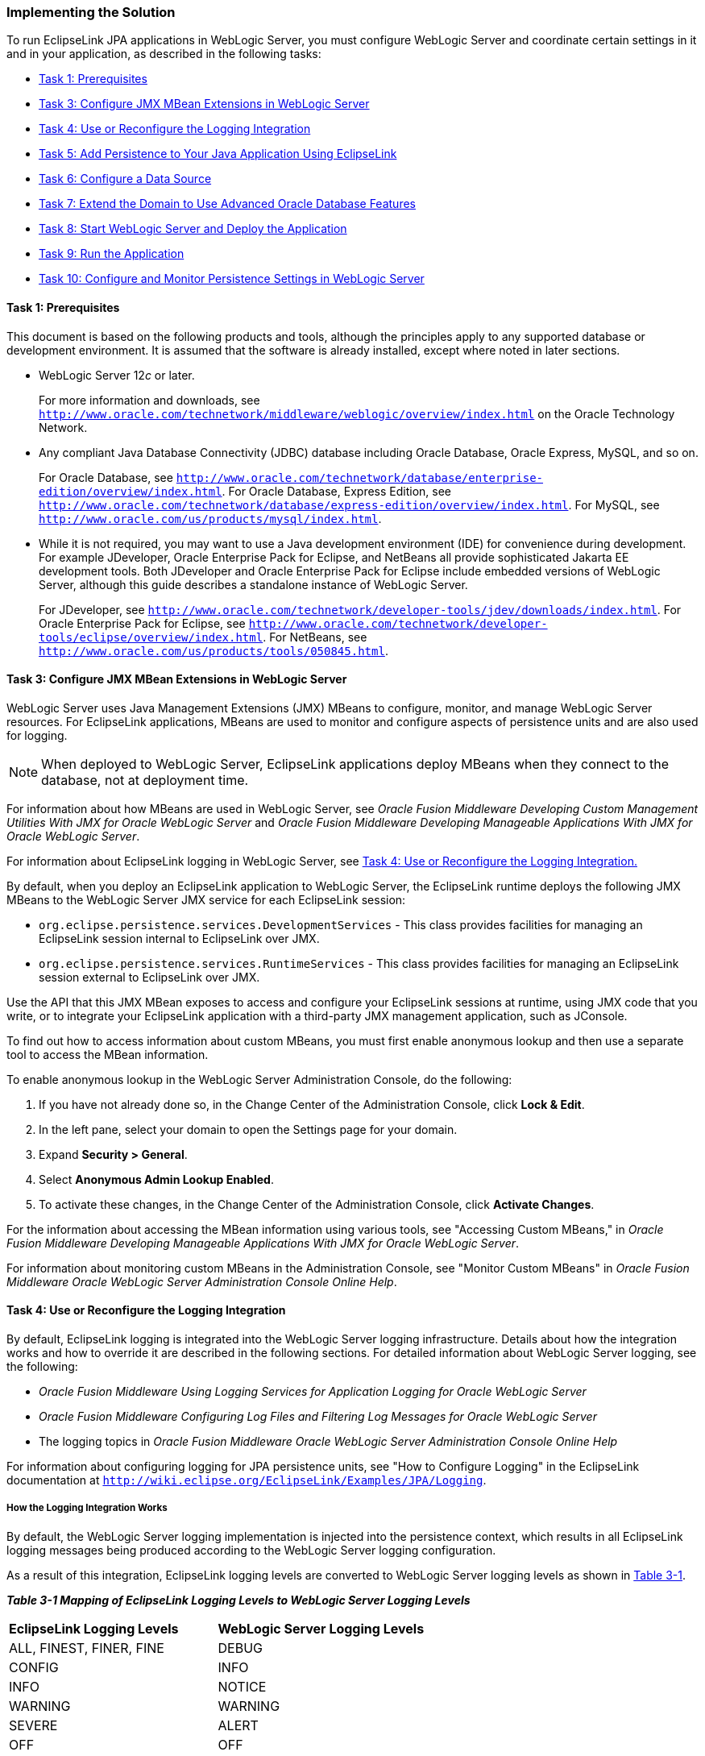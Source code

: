 ///////////////////////////////////////////////////////////////////////////////

    Copyright (c) 2022 Oracle and/or its affiliates. All rights reserved.

    This program and the accompanying materials are made available under the
    terms of the Eclipse Public License v. 2.0, which is available at
    http://www.eclipse.org/legal/epl-2.0.

    This Source Code may also be made available under the following Secondary
    Licenses when the conditions for such availability set forth in the
    Eclipse Public License v. 2.0 are satisfied: GNU General Public License,
    version 2 with the GNU Classpath Exception, which is available at
    https://www.gnu.org/software/classpath/license.html.

    SPDX-License-Identifier: EPL-2.0 OR GPL-2.0 WITH Classpath-exception-2.0

///////////////////////////////////////////////////////////////////////////////
[[ELWLS002]]
=== Implementing the Solution

To run EclipseLink JPA applications in WebLogic Server, you must
configure WebLogic Server and coordinate certain settings in it and in
your application, as described in the following tasks:

* link:#BABJHCFG[Task 1: Prerequisites]
* link:#BABJDGGE[Task 3: Configure JMX MBean Extensions in WebLogic
Server]
* link:#BABIIEHD[Task 4: Use or Reconfigure the Logging Integration]
* link:#BABJEFBD[Task 5: Add Persistence to Your Java Application Using
EclipseLink]
* link:#BABEEIFH[Task 6: Configure a Data Source]
* link:#BABHICHE[Task 7: Extend the Domain to Use Advanced Oracle
Database Features]
* link:#BABICGHA[Task 8: Start WebLogic Server and Deploy the
Application]
* link:#BABEEJDE[Task 9: Run the Application]
* link:#BABIJAAD[Task 10: Configure and Monitor Persistence Settings in
WebLogic Server]

[[BABJHCFG]]

==== Task 1: Prerequisites

This document is based on the following products and tools, although the
principles apply to any supported database or development environment.
It is assumed that the software is already installed, except where noted
in later sections.

* WebLogic Server 12__c__ or later.
+
For more information and downloads, see
`http://www.oracle.com/technetwork/middleware/weblogic/overview/index.html`
on the Oracle Technology Network.

* Any compliant Java Database Connectivity (JDBC) database including
Oracle Database, Oracle Express, MySQL, and so on.
+
For Oracle Database, see
`http://www.oracle.com/technetwork/database/enterprise-edition/overview/index.html`.
For Oracle Database, Express Edition, see
`http://www.oracle.com/technetwork/database/express-edition/overview/index.html`.
For MySQL, see `http://www.oracle.com/us/products/mysql/index.html`.
* While it is not required, you may want to use a Java development
environment (IDE) for convenience during development. For example
JDeveloper, Oracle Enterprise Pack for Eclipse, and NetBeans all provide
sophisticated Jakarta EE development tools. Both JDeveloper and Oracle
Enterprise Pack for Eclipse include embedded versions of WebLogic
Server, although this guide describes a standalone instance of WebLogic
Server.
+
For JDeveloper, see
`http://www.oracle.com/technetwork/developer-tools/jdev/downloads/index.html`.
For Oracle Enterprise Pack for Eclipse, see
`http://www.oracle.com/technetwork/developer-tools/eclipse/overview/index.html`.
For NetBeans, see `http://www.oracle.com/us/products/tools/050845.html`.

[[BABJDGGE]]

==== Task 3: Configure JMX MBean Extensions in WebLogic Server

WebLogic Server uses Java Management Extensions (JMX) MBeans to
configure, monitor, and manage WebLogic Server resources. For
EclipseLink applications, MBeans are used to monitor and configure
aspects of persistence units and are also used for logging.

NOTE: When deployed to WebLogic Server, EclipseLink applications deploy MBeans
when they connect to the database, not at deployment time.

For information about how MBeans are used in WebLogic Server, see
_Oracle Fusion Middleware Developing Custom Management Utilities With
JMX for Oracle WebLogic Server_ and _Oracle Fusion Middleware Developing
Manageable Applications With JMX for Oracle WebLogic Server_.

For information about EclipseLink logging in WebLogic Server, see
link:#BABIIEHD[Task 4: Use or Reconfigure the Logging Integration.]

By default, when you deploy an EclipseLink application to WebLogic
Server, the EclipseLink runtime deploys the following JMX MBeans to the
WebLogic Server JMX service for each EclipseLink session:

* `org.eclipse.persistence.services.DevelopmentServices` - This class
provides facilities for managing an EclipseLink session internal to
EclipseLink over JMX.
* `org.eclipse.persistence.services.RuntimeServices` - This class
provides facilities for managing an EclipseLink session external to
EclipseLink over JMX.

Use the API that this JMX MBean exposes to access and configure your
EclipseLink sessions at runtime, using JMX code that you write, or to
integrate your EclipseLink application with a third-party JMX management
application, such as JConsole.

To find out how to access information about custom MBeans, you must
first enable anonymous lookup and then use a separate tool to access the
MBean information.

To enable anonymous lookup in the WebLogic Server Administration
Console, do the following:

. If you have not already done so, in the Change Center of the
Administration Console, click *Lock & Edit*.
. In the left pane, select your domain to open the Settings page for
your domain.
. Expand *Security > General*.
. Select *Anonymous Admin Lookup Enabled*.
. To activate these changes, in the Change Center of the Administration
Console, click *Activate Changes*.

For the information about accessing the MBean information using various
tools, see "Accessing Custom MBeans," in _Oracle Fusion Middleware
Developing Manageable Applications With JMX for Oracle WebLogic Server_.

For information about monitoring custom MBeans in the Administration
Console, see "Monitor Custom MBeans" in _Oracle Fusion Middleware Oracle
WebLogic Server Administration Console Online Help_.

[[BABIIEHD]]

==== Task 4: Use or Reconfigure the Logging Integration

By default, EclipseLink logging is integrated into the WebLogic Server
logging infrastructure. Details about how the integration works and how
to override it are described in the following sections. For detailed
information about WebLogic Server logging, see the following:

* _Oracle Fusion Middleware Using Logging Services for Application
Logging for Oracle WebLogic Server_
* _Oracle Fusion Middleware Configuring Log Files and Filtering Log
Messages for Oracle WebLogic Server_
* The logging topics in _Oracle Fusion Middleware Oracle WebLogic Server
Administration Console Online Help_

For information about configuring logging for JPA persistence units, see
"How to Configure Logging" in the EclipseLink documentation at
`http://wiki.eclipse.org/EclipseLink/Examples/JPA/Logging`.

===== How the Logging Integration Works

By default, the WebLogic Server logging implementation is injected into
the persistence context, which results in all EclipseLink logging
messages being produced according to the WebLogic Server logging
configuration.

As a result of this integration, EclipseLink logging levels are
converted to WebLogic Server logging levels as shown in
link:#BABCAIDJ[Table 3-1].

[[BABCAIDJ]]

*_Table 3-1 Mapping of EclipseLink Logging Levels to WebLogic Server
Logging Levels_*

|===
|*EclipseLink Logging Levels* |*WebLogic Server Logging Levels*
|ALL, FINEST, FINER, FINE |DEBUG
|CONFIG |INFO
|INFO |NOTICE
|WARNING |WARNING
|SEVERE |ALERT
|OFF |OFF
|===

WebLogic Server logging levels are mapped to EclipseLink levels as shown
in link:#BABHEBHF[Table 3-2].

[[BABHEBHF]]

*_Table 3-2 Mapping of WebLogic Server Logging Levels to EclipseLink
Logging Levels_*

|===
|*WebLogic Server Logging Levels* |*EclipseLink Logging Levels*
|TRACE, DEBUG |FINEST
|INFO |CONFIG
|NOTICE |INFO
|WARNING |WARNING
|ERROR, CRITICAL, ALERT |SEVERE
|EMERGENCY, OFF |OFF
|===

===== Viewing Persistence Unit Logging Levels in the Administration Console

You can see the EclipseLink logging level defined for the persistence
unit in the Administration Console, as described in link:#BABIJAAD[Task
10: Configure and Monitor Persistence Settings in WebLogic Server.]
However, be aware that this logging level, set in the `persistence.xml`
file, is overridden when the default WebLogic Server and EclipseLink
logging integration is used. For information about overriding the
integration, see link:#TLADG128[Overriding the Default Logging
Integration.]

When the default integration is used, the Enterprise JavaBeans (EJB)
logging options for persistence are mapped through and control
EclipseLink's logging output in the Administration Console.

[[TLADG128]]

===== Overriding the Default Logging Integration

You set EclipseLink logging levels in the `persistence.xml` file.
However, when you accept the default logging integration with WebLogic
Server, those settings are ignored, and the logging configuration set in
WebLogic Server is used. The EclipseLink logging levels are used only
when you use the native EclipseLink logging implementation.

You can override the default logging integration by setting the
`eclipselink.logging.logger` property name to a different setting. For
example, to enable the default EclipseLink logging, set the
`eclipselink.logging.logger` property as follows:

[source,oac_no_warn]
----
<property name="eclipselink.logging.logger" value="DefaultLogger"/>
----

You can also use a different logging implementation for EclipseLink
messages, for example the `java.util.logging` package:

[source,oac_no_warn]
----
<property name="eclipselink.logging.logger" value="JavaLogger"/>
----

[[BABFGGFE]]

===== Configuring WebLogic Server to Expose EclipseLink Logging

If you use the native EclipseLink logging implementation, you can still
display EclipseLink logging messages in the WebLogic Server domain's log
files by configuring WebLogic Server to redirect Java Virtual Machine
(JVM) output to the registered log destinations.

For more information and instructions for redirecting, see "Redirecting
JVM Output" in _Oracle Fusion Middleware Configuring Log Files and
Filtering Log Messages for Oracle WebLogic Server_. To set this option
in the Administration Console, see "Redirect JVM output" in _Oracle
Fusion Middleware Oracle WebLogic Server Administration Console Online
Help_.

[[BABCAEDA]]

===== Other Considerations

Other things to consider include the following:

* The message ID `2005000` is used for all EclipseLink log messages.
* Some logging messages handled by the WebLogic Server integrated logger
may show up in the WebLogic Server console or the server log (depending
on the settings of logging levels) during deployment, even though at
runtime the application's entity manager factory will use only the
EclipseLink logging infrastructure and only the EclipseLink logging
settings.
* If you use a different release of EclipseLink than the release bundled
in your WebLogic Server installation (by using a filtering class
loader), then trying to use the default integrated logging can lead to
errors, due to classloading conflicts. To work around this issue,
explicitly set the `eclipselink.logging.logger` property to something
other than the integrated WebLogic Server logger.

[[BABJEFBD]]

==== Task 5: Add Persistence to Your Java Application Using EclipseLink

Using EclipseLink JPA to provide persistence for an application is the
fundamental task presumed by all the other tasks described in this
chapter; yet the actual JPA programming practice is mostly outside the
scope of this guide. WebLogic Server imposes no special requirements on
your EclipseLink application, other than the details described in this
chapter.

This chapter describes features, settings, and tasks that are specific
to using EclipseLink (runtime and API) with WebLogic Server. For
information about developing, packaging, and deploying a Java
application using JPA, see the following:

* The EclipseLink project wiki at `http://wiki.eclipse.org/EclipseLink`
* The EclipseLink Documentation Center at
`https://www.eclipse.org/eclipselink/documentation/`
* The _Jakarta Persistence API, Version 2.1_ specification at
`http://jcp.org/en/jsr/detail?id=317`
* "Part V, Persistence" in "The Jakarta EE 6 Tutorial" at
`http://download.oracle.com/javaee/6/tutorial/doc/bnbpy.html`
* Any third-party book that describes programming Java applications
using JPA

For more information about EclipseLink features and concepts, see
xref:{relativedir}/intro.adoc#CHDGIDEA[Chapter 1, "Introduction"] and _EclipseLink
Concepts_.

For related WebLogic Server programming topics, see any book in the
WebLogic Server documentation set, in particular the following:

* _Oracle Fusion Middleware Programming Enterprise JavaBeans, Version
3.0, for Oracle WebLogic Server_
* _Oracle Fusion Middleware Developing Applications for Oracle WebLogic
Server_
* _Oracle Fusion Middleware Deploying Applications to Oracle WebLogic
Server_
* _Oracle Fusion Middleware Programming JDBC for Oracle WebLogic Server_

[[BABEEIFH]]

==== Task 6: Configure a Data Source

In WebLogic Server, you configure database connectivity by adding JDBC
data sources to WebLogic Server domains. Each WebLogic data source
contains a pool of database connections. Applications look up the data
source on the Java Naming and Directory Interface (JNDI) tree or in the
local application context and then reserve a database connection with
the `getConnection()` method. Data sources and their connection pools
provide connection management processes to keep the system running
efficiently.

For information about using JDBC with WebLogic Server, see the
following:

* For complete documentation about working with JDBC in WebLogic Server,
see _Oracle Fusion Middleware Configuring and Managing JDBC Data Sources
for Oracle WebLogic Server_, in particular:
** "Configuring WebLogic JDBC Resources"
** "Configuring JDBC Data Sources"
* For information about working with JDBC data sources in the WebLogic
Server Administration Console, see the topics under "Configure JDBC" in
_Oracle Fusion Middleware Oracle WebLogic Server Administration Console
Online Help_.

===== Ways to Configure Data Sources for JPA Applications

You can configure data sources for JPA applications deployed to WebLogic
Server in a variety of ways, including the following:

* link:#BABEHDCG[Configure a Globally Scoped JTA Data Source]
* link:#BABFIHAE[Configure an Application-Scoped JTA Data Source]
* link:#BABCGGEJ[Configure a non-JTA Data Source and Manage Transactions in the Application]

[[BABEHDCG]]

===== Configure a Globally Scoped JTA Data Source

The most common data source configuration is a globally-scoped JNDI data
source, using Java Transaction API (JTA) for transaction management,
specified in the `persistence.xml` file. Configuration is
straightforward, as shown in the following steps, and multiple
applications can access the data source:

* link:#BABHCDIG[Create the Data Source in WebLogic Server]
* link:#BABBHEBJ[Configure the persistence.xml File]

[[BABHCDIG]]

====== Create the Data Source in WebLogic Server

To set up a globally scoped JNDI data source in the WebLogic Server
Administration Console, do the following:

. Create a new data source, as described in "Configure JDBC generic data
sources" in _Oracle Fusion Middleware Oracle WebLogic Server
Administration Console Online Help_.
+
NOTE: EclipseLink is compatible with any WebLogic Server data source that can
be accessed using standard JNDI data source lookup by name. These
instructions describe the wizard for a generic data source.
+
. Enter values in the Create a New JDBC data source wizard, according to
your requirements. For more information, see "Create a JDBC Data Source"
in _Oracle Fusion Middleware Oracle WebLogic Server Administration
Console Online Help_.
+
IMPORTANT: The value used for *JNDI Name* (on the JDBC Datasource Properties page
must be the same as the value used for the `<jta-data-source>` element
in the `persistence.xml` file.
+
. Configure connection pools, as described in "Configuring Connection
Pool Features" in _Oracle Fusion Middleware Configuring and Managing
JDBC Data Sources for Oracle WebLogic Server_. The connection pool
configuration can affect EclipseLink's ability to handle concurrent
requests from the application. Properties should be tuned in the same
way any connection pool would be tuned to optimize resources and
application responsiveness.

[[BABBHEBJ]]

====== Configure the persistence.xml File

In the `persistence.xml` file, specify that `transaction-type` is `JTA`,
and provide the name of the data source in the `jta-data-source` element
(prefaced by `jdbc/` or not), as shown in link:#BABCFFHC[Example 3-1]:

[[BABCFFHC]]

*_Example 3-1 persistence.xml File With JNDI Data Source Using JTA_*

[source,oac_no_warn]
----
...
  <persistence-unit name="example" transaction-type="JTA">
    <provider>org.eclipse.persistence.jpa.PersistenceProvider</provider>
    <jta-data-source>JDBC Data Source-1</jta-data-source>
    <class>org.eclipse.persistence.example.jpa.server.business.Cell</class>
    <class>org.eclipse.persistence.example.jpa.server.business.CellAttribute</class>
  </persistence-unit>
----

[[BABFIHAE]]

===== Configure an Application-Scoped JTA Data Source

To configure an application-scoped data source that uses JTA for
transaction management, perform the following steps:

. link:#BABDBBAE["Specify that the Data Source Is Application-Scoped"]
. link:#BABCGDDA["Add the JDBC Module to the WebLogic Server Application Configuration"]
. link:#BABHFJED["Configure the JPA Persistence Unit to Use the JTA Data Source"]

[[BABDBBAE]]

====== Specify that the Data Source Is Application-Scoped

To define an application-scoped data source, create a
__`name`__`-jdbc.xml` JDBC module file and place it in the `META-INF`
folder of the application's EAR file. In that file, add
`<scope>Application</scope>` to the `jdbc-data-source-params` section,
as shown in link:#BABDAEFC[Example 3-2].

[[BABDAEFC]]

*_Example 3-2 JDBC Data Source Defined in the _name_-jdbc.xml File_*

[source,oac_no_warn]
----
<jdbc-data-source ...>
... 
  <jdbc-data-source-params>
    <jndi-name>SimpleAppScopedDS</jndi-name>
    <scope>Application</scope>
  </jdbc-data-source-params>
</jdbc-data-source>
----

[TIP]
====
You can create the framework for the a __`name`__`-jdbc.xml` file by
creating a globally scoped data source from the WebLogic Server
Administration Console, as described in link:#BABEHDCG[Configure a
Globally Scoped JTA Data Source,] with these differences:

* Do not associate the data source with a server.
* Add the `<scope>` element manually.

====

For more information about JDBC module configuration files and
`jdbc-data-source` (including `<jdbc-driver-params>` and
`<jdbc-connection-pool-params>`), see "Configuring WebLogic JDBC
Resources" in _Oracle Fusion Middleware Configuring and Managing JDBC
Data Sources for Oracle WebLogic Server_.

[[BABCGDDA]]

====== Add the JDBC Module to the WebLogic Server Application Configuration

Add a reference to the JDBC module in the
`/META-INF/weblogic-application.xml` application deployment descriptor
in the EAR file, as shown in link:#BABCJEDI[Example 3-3]. This registers
the data source for use in the application.

[[BABCJEDI]]

*_Example 3-3 JDBC Module Defined in the weblogic-application.xml File_*

[source,oac_no_warn]
----
<wls:module>
  <wls:name>SimpleAppScopedDS</wls:name>
  <wls:type>JDBC</wls:type>
  <wls:path>META-INF/simple-jdbc.xml</wls:path>
</wls:module>
----

For more information about `weblogic-application.xml` application
deployment descriptors, see "Understanding Application Deployment
Descriptors" in _Oracle Fusion Middleware Deploying Applications to
Oracle WebLogic Server_ and "Enterprise Application Deployment
Descriptor Elements" in _Oracle Fusion Middleware Developing
Applications for Oracle WebLogic Server_.

[[BABHFJED]]

====== Configure the JPA Persistence Unit to Use the JTA Data Source

To make it possible for EclipseLink runtime to lazily look up an
application-scoped data source, you must specify an additional data
source property in the definition of the persistence unit in the
`persistence.xml` file. For a JTA data source, add a fully qualified
`jakarta.persistence.jtaDataSource` property, with the value
`java:/app/jdbc/`__`data_source_name`__, as shown in
link:#BABFIHHE[Example 3-4].

The values of the `<jta-data-source>` and
`<jakarta.persistence.jtaDataSource>` properties must match.

[[BABFIHHE]]

*_Example 3-4 JTA Data Source Definition in the persistence.xml File_*

[source,oac_no_warn]
----
<?xml version="1.0" encoding="windows-1252" ?>
<persistence xmlns:xsi="http://www.w3.org/2001/XMLSchema-instance"
  xsi:schemaLocation="http://java.sun.com/xml/ns/persistence http://java.sun.com/xml/ns/persistence/persistence_1_0.xsd"
  version="1.0" xmlns="http://java.sun.com/xml/ns/persistence">
  <persistence-unit name="employee" transaction-type="JTA">
    <provider>org.eclipse.persistence.jpa.PersistenceProvider</provider>
    <jta-data-source>java:/app/jdbc/SimpleAppScopedDS</jta-data-source>
    <properties>
      <property name="jakarta.persistence.jtaDataSource" 
          value="java:/app/jdbc/SimpleAppScopedDS" />
    </properties>
  </persistence-unit>
</persistence>
        
----

[[BABCGGEJ]]

===== Configure a non-JTA Data Source and Manage Transactions in the Application

To configure a non-JTA data source managed by the application, follow
the procedures described in link:#BABFIHAE[Configure an
Application-Scoped JTA Data Source,] but configure the JPA persistence
unit to use a non-JTA data source by specifying a not-JTA data source,
as shown in link:#BABHFADF[Example 3-5].

[[BABHFADF]]

*_Example 3-5 non-JTA Data Source Definition in the persistence.xml
File_*

[source,oac_no_warn]
----
<?xml version="1.0" encoding="windows-1252" ?>
<persistence xmlns:xsi="http://www.w3.org/2001/XMLSchema-instance"
  xsi:schemaLocation="http://java.sun.com/xml/ns/persistence http://java.sun.com/xml/ns/persistence/persistence_1_0.xsd"
  version="1.0" xmlns="http://java.sun.com/xml/ns/persistence">
  <persistence-unit name="employee" transaction-type="RESOURCE_LOCAL">
    <provider>org.eclipse.persistence.jpa.PersistenceProvider</provider>
    <non-jta-data-source>OracleDS</non-jta-data-source>
    <properties>
      <property name="jakarta.persistence.nonJtaDataSource" 
          value="OracleDS" />
    </properties>
  </persistence-unit>
</persistence>
        
----

Write the code in your application to handle the transactions as
described, for example, in "Transactions in EJB Applications" in _Oracle
Fusion Middleware Programming JTA for Oracle WebLogic Server_.

===== Ensure the Settings Match

Certain settings in the data source configuration must match certain
settings in the application's `ejbModule/META-INF/persistence.xml` file.
For the data source configuration in WebLogic Server, you can check the
settings in the configuration files or in the Administration Console.

In the Administration Console, review the settings as follows:

. In the *Domain Structure* tree, expand *Services*, then select *Data
Sources*.
. On the Summary of JDBC Data Sources page, click the name of the data
source.
. On the *Settings for* *_data_source_name_* *> Configuration > General*
page, find the value for *JNDI Name*, for example *localDS*. If you are
using JTA, then the name must match `<jta-data-source>` in the
`persistence.xml` file.
. On the *Settings for* *_data_source_name_* *> Configuration >
Connection Pool* page, review these settings:
* The value for *URL* must match the `jakarta.persistence.jdbc.url`
value in the `persistence.xml` file, for example,
`jdbc:oracle:thin:@127.0.0.1:1521:XE`.
* The value for *Driver Class Name* must match the
`jakarta.persistence.jdbc.driver` value in the `persistence.xml` file,
for example (for a JTA data source),
`oracle.jdbc.xa.client.OracleXADataSource`.

link:#CHDDDDIE[Example 3-6] shows the values that must be shared in the
domain's `config.xml` file and the application's `persistence.xml` file.

[[CHDDDDIE]]

*_Example 3-6 Server Domain config.xml File_*

[source,oac_no_warn]
----
...
<domain...>
  <jdbc-system-resource>
    <name>localJTA</name>
    <target>AdminServer,ManagedServer_1,ManagedServer_2</target>
    <descriptor-file-name>jdbc/localJTA-4636-jdbc.xml</descriptor-file-name>
  </jdbc-system-resource>
</domain>
----

[[BABHICHE]]

==== Task 7: Extend the Domain to Use Advanced Oracle Database Features

To fully support Oracle Spatial and Oracle XDB mapping capabilities (in
both standalone WebLogic Server and the JDeveloper Integrated WebLogic
Server), you must use the `toplink-spatial-template.jar` file and the
`toplink-xdb-template.jar` file to extend the WebLogic Server domain to
support Oracle Spatial and Oracle XDB, respectively.

To extend your WebLogic Server domain:

. Download the `toplink-spatial-template.jar` (to support Oracle
Spatial) and `toplink-xdb-template.jar` (to support Oracle XDB) files
from:
* `http://download.oracle.com/otn/java/toplink/111110/toplink-spatial-template.jar`
* `http://download.oracle.com/otn/java/toplink/111110/toplink-xdb-template.jar`
. Copy the files, as shown in link:#BABGIJJJ[Table 3-3] and
link:#BABGEIFF[Table 3-4].
+
[[BABGIJJJ]]
+
*_Table 3-3 File to Support Oracle Spatial_*
+
|===
|*File* |*From...* |*To...*
|`sdoapi.jar` |__`ORACLE_DATABASE_HOME`__`/md/jlib`
|__`WL_HOME`__`/server/lib`
|===
+
[[BABGEIFF]]
+
*_Table 3-4 Files to Support Oracle XDB_*
+
|===
|*File* |*From...* |*To...*
|`xdb.jar` |__`ORACLE_DATABASE_HOME`__`/rdbms/jlib`
|__`WL_HOME`__`/server/lib`

|`xml.jar` |__`ORACLE_DATABASE_HOME`__`/lib` |__`WL_HOME`__`/server/lib`

|`xmlparserv2.jar` |__`ORACLE_DATABASE_HOME`__`/lib`
|__`WL_HOME`__`/server/lib`
|===
+
. Start the Config wizard (__`WL_HOME`__`/common/bin/config.sh` (or
`.bat`)).
. Select *Extend an existing WebLogic domain*.
. Browse and select your WebLogic Server domain.
. Select *Extend my domain using an existing extension template*.
. Browse and select the required template JAR file
(`toplink-spatial-template.jar` for Oracle Spatial,
`toplink-xdb-template.jar` for Oracle XDB).
. Complete the remaining pages of the wizard.

For information about using WebLogic Server domain templates, see
_Oracle Fusion Middleware Domain Template Reference_.

[[BABICGHA]]

==== Task 8: Start WebLogic Server and Deploy the Application

For information about deploying to WebLogic Server, see _Oracle Fusion
Middleware Deploying Applications to Oracle WebLogic Server_. See also
"Deploying Fusion Web Applications" in _Oracle Fusion Middleware Fusion
Developer's Guide for Oracle Application Development Framework_.

[[BABEEJDE]]

==== Task 9: Run the Application

For instructions for starting a deployed application from the WebLogic
Server Administration Console, see "Start and stop a deployed Enterprise
application" in _Oracle Fusion Middleware Oracle WebLogic Server
Administration Console Online Help_.

[[BABIJAAD]]

==== Task 10: Configure and Monitor Persistence Settings in WebLogic Server

In the WebLogic Server Administration Console, you can configure a
persistence unit and configure JTA and non-JTA data sources of a
persistence unit, as follows:

. If you have not already done so, in the Change Center of the
Administration Console, click *Lock & Edit*.
. In the left pane of the Administration Console, select *Deployments*.
. In the right pane, select the application or module you want to
configure.
. Select *Configuration*.
. Select *Persistence*.
. Select the persistence unit that you want to configure from the table.
. Review and edit properties on the configuration pages. For help on any
page, click the *Help* link at the top of the Administration Console.
+
Properties that can be viewed include:
* Name
* Provider
* Description
* Transaction type
* Data cache time out
* Fetch batch size
* Default schema name
* Values of persistence unit properties defined in the `persistence.xml`
file, for example, `eclipselink.session-name`,
`eclipselink.logging.level`, and `eclipselink.target-server`.
You can also set attributes related to the transactional and
non-transactional data sources of a persistence unit, on the Data
Sources configuration page.
. To activate these changes, in the Change Center of the Administration
Console, click *Activate Changes*.

For links to other help topics about working with persistence in the
Administration Console, search for "Persistence" in the Table of
Contents of _Oracle Fusion Middleware Oracle WebLogic Server
Administration Console Online Help_.
